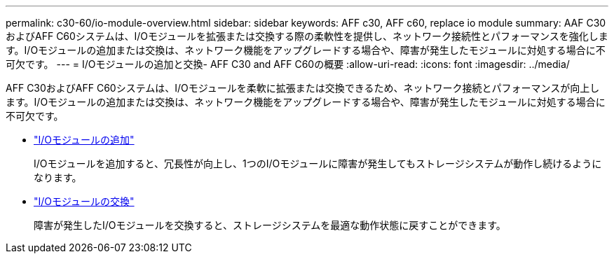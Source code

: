 ---
permalink: c30-60/io-module-overview.html 
sidebar: sidebar 
keywords: AFF c30, AFF c60, replace io module 
summary: AAF C30およびAFF C60システムは、I/Oモジュールを拡張または交換する際の柔軟性を提供し、ネットワーク接続性とパフォーマンスを強化します。I/Oモジュールの追加または交換は、ネットワーク機能をアップグレードする場合や、障害が発生したモジュールに対処する場合に不可欠です。 
---
= I/Oモジュールの追加と交換- AFF C30 and AFF C60の概要
:allow-uri-read: 
:icons: font
:imagesdir: ../media/


[role="lead"]
AFF C30およびAFF C60システムは、I/Oモジュールを柔軟に拡張または交換できるため、ネットワーク接続とパフォーマンスが向上します。I/Oモジュールの追加または交換は、ネットワーク機能をアップグレードする場合や、障害が発生したモジュールに対処する場合に不可欠です。

* link:io-module-add.html["I/Oモジュールの追加"]
+
I/Oモジュールを追加すると、冗長性が向上し、1つのI/Oモジュールに障害が発生してもストレージシステムが動作し続けるようになります。

* link:io-module-replace.html["I/Oモジュールの交換"]
+
障害が発生したI/Oモジュールを交換すると、ストレージシステムを最適な動作状態に戻すことができます。


